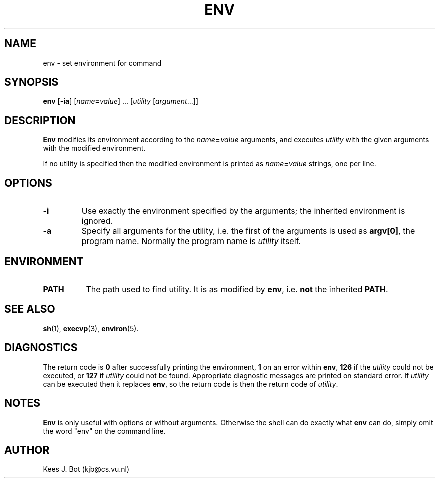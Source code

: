 .TH ENV 1
.SH NAME
env \- set environment for command
.SH SYNOPSIS
.B env
.RB [ \-ia ]
.RI [ name\fB=\fIvalue "] ..."
.RI [ utility
.RI [ argument "...]]"
.SH DESCRIPTION
.B Env
modifies its environment according to the
.IB name = value
arguments, and executes
.I utility
with the given arguments with the modified environment.
.PP
If no utility is specified then the modified environment is printed as
.IB name = value
strings, one per line.
.SH OPTIONS
.TP
.B \-i
Use exactly the environment specified by the arguments; the inherited
environment is ignored.
.TP
.B \-a
Specify all arguments for the utility, i.e. the first of the arguments is
used as
.BR "argv[0]" ,
the program name.  Normally the program name is
.I utility
itself.
.SH ENVIRONMENT
.TP 8n
.B PATH
The path used to find utility.  It is as modified by
.BR env ,
i.e.
.B not
the inherited
.BR PATH .
.SH "SEE ALSO"
.BR sh (1),
.BR execvp (3),
.BR environ (5).
.SH DIAGNOSTICS
The return code is
.B 0
after successfully printing the environment,
.B 1
on an error within
.BR env ,
.B 126
if the
.I utility
could not be executed, or
.B 127
if
.I utility
could not be found.  Appropriate diagnostic messages are printed on standard
error.
If
.I utility
can be executed then it replaces
.BR env ,
so the return code is then the return code of
.IR utility .
.SH NOTES
.B Env
is only useful with options or without arguments.  Otherwise the shell can
do exactly what
.B env
can do, simply omit the word "env" on the command line.
.SH AUTHOR
Kees J. Bot (kjb@cs.vu.nl)
